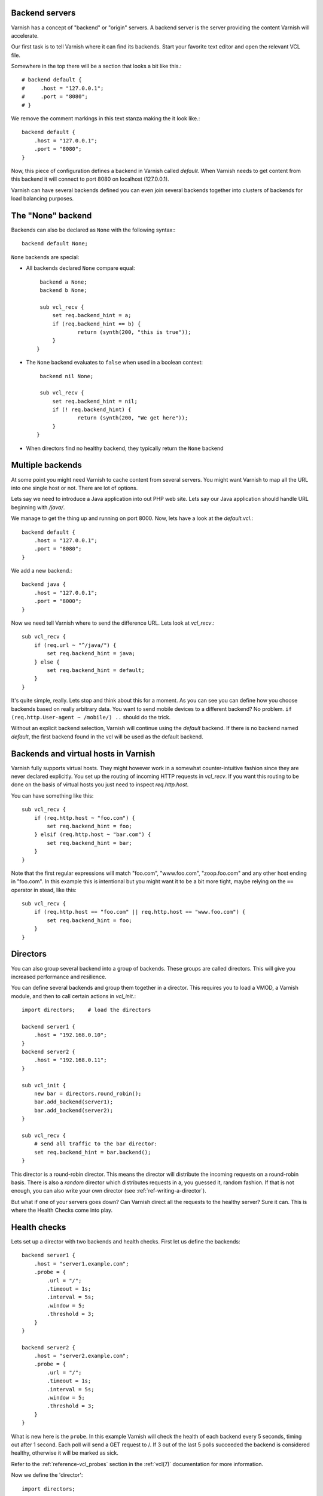 .. _users-guide-backend_servers:

Backend servers
---------------

Varnish has a concept of "backend" or "origin" servers. A backend
server is the server providing the content Varnish will accelerate.

Our first task is to tell Varnish where it can find its backends. Start
your favorite text editor and open the relevant VCL file.

Somewhere in the top there will be a section that looks a bit like this.::

    # backend default {
    #     .host = "127.0.0.1";
    #     .port = "8080";
    # }

We remove the comment markings in this text stanza making the it look like.::

    backend default {
        .host = "127.0.0.1";
        .port = "8080";
    }

Now, this piece of configuration defines a backend in Varnish called
*default*. When Varnish needs to get content from this backend it will
connect to port 8080 on localhost (127.0.0.1).

Varnish can have several backends defined you can even join
several backends together into clusters of backends for load balancing
purposes.

The "None" backend
------------------

Backends can also be declared as ``None`` with the following syntax:::

    backend default None;

``None`` backends are special:

* All backends declared ``None`` compare equal::

    backend a None;
    backend b None;

    sub vcl_recv {
	set req.backend_hint = a;
	if (req.backend_hint == b) {
		return (synth(200, "this is true"));
	}
   }

* The ``None`` backend evaluates to ``false`` when used in a boolean
  context::

    backend nil None;

    sub vcl_recv {
	set req.backend_hint = nil;
	if (! req.backend_hint) {
		return (synth(200, "We get here"));
	}
   }

* When directors find no healthy backend, they typically return the
  ``None`` backend

Multiple backends
-----------------

At some point you might need Varnish to cache content from several
servers. You might want Varnish to map all the URL into one single
host or not. There are lot of options.

Lets say we need to introduce a Java application into out PHP web
site. Lets say our Java application should handle URL beginning with
`/java/`.

We manage to get the thing up and running on port 8000. Now, lets have
a look at the `default.vcl`.::

    backend default {
        .host = "127.0.0.1";
        .port = "8080";
    }

We add a new backend.::

    backend java {
        .host = "127.0.0.1";
        .port = "8000";
    }

Now we need tell Varnish where to send the difference URL. Lets look at `vcl_recv`.::

    sub vcl_recv {
        if (req.url ~ "^/java/") {
            set req.backend_hint = java;
        } else {
            set req.backend_hint = default;
        }
    }

It's quite simple, really. Lets stop and think about this for a
moment. As you can see you can define how you choose backends based on
really arbitrary data. You want to send mobile devices to a different
backend? No problem. ``if (req.http.User-agent ~ /mobile/) ..`` should do the
trick.

Without an explicit backend selection, Varnish will continue using
the `default` backend. If there is no backend named `default`, the
first backend found in the vcl will be used as the default backend.


Backends and virtual hosts in Varnish
-------------------------------------

Varnish fully supports virtual hosts. They might however work in a somewhat
counter-intuitive fashion since they are never declared
explicitly. You set up the routing of incoming HTTP requests in
`vcl_recv`. If you want this routing to be done on the basis of virtual
hosts you just need to inspect `req.http.host`.

You can have something like this::

    sub vcl_recv {
        if (req.http.host ~ "foo.com") {
            set req.backend_hint = foo;
        } elsif (req.http.host ~ "bar.com") {
            set req.backend_hint = bar;
        }
    }

Note that the first regular expressions will match "foo.com",
"www.foo.com", "zoop.foo.com" and any other host ending in "foo.com". In
this example this is intentional but you might want it to be a bit
more tight, maybe relying on the ``==`` operator in stead, like this::

    sub vcl_recv {
        if (req.http.host == "foo.com" || req.http.host == "www.foo.com") {
            set req.backend_hint = foo;
        }
    }


.. _users-guide-advanced_backend_servers-directors:


Directors
---------

You can also group several backend into a group of backends. These
groups are called directors. This will give you increased performance
and resilience.

You can define several backends and group them together in a
director. This requires you to load a VMOD, a Varnish module, and then to
call certain actions in `vcl_init`.::


    import directors;    # load the directors

    backend server1 {
        .host = "192.168.0.10";
    }
    backend server2 {
        .host = "192.168.0.11";
    }

    sub vcl_init {
        new bar = directors.round_robin();
        bar.add_backend(server1);
        bar.add_backend(server2);
    }

    sub vcl_recv {
        # send all traffic to the bar director:
        set req.backend_hint = bar.backend();
    }

This director is a round-robin director. This means the director will
distribute the incoming requests on a round-robin basis. There is
also a *random* director which distributes requests in a, you guessed it,
random fashion. If that is not enough, you can also write your own director
(see :ref:`ref-writing-a-director`).

But what if one of your servers goes down? Can Varnish direct all the
requests to the healthy server? Sure it can. This is where the Health
Checks come into play.

.. _users-guide-advanced_backend_servers-health:

Health checks
-------------

Lets set up a director with two backends and health checks. First let
us define the backends::

    backend server1 {
        .host = "server1.example.com";
        .probe = {
            .url = "/";
            .timeout = 1s;
            .interval = 5s;
            .window = 5;
            .threshold = 3;
        }
    }

    backend server2 {
        .host = "server2.example.com";
        .probe = {
            .url = "/";
            .timeout = 1s;
            .interval = 5s;
            .window = 5;
            .threshold = 3;
        }
    }

What is new here is the ``probe``.  In this example Varnish will check the
health of each backend every 5 seconds, timing out after 1 second. Each
poll will send a GET request to /. If 3 out of the last 5 polls succeeded
the backend is considered healthy, otherwise it will be marked as sick.

Refer to the :ref:`reference-vcl_probes` section in the
:ref:`vcl(7)` documentation for more information.

Now we define the 'director'::

    import directors;

    sub vcl_init {
        new vdir = directors.round_robin();
        vdir.add_backend(server1);
        vdir.add_backend(server2);
    }

You use this `vdir` director as a backend_hint for requests, just like
you would with a simple backend. Varnish will not send traffic to hosts
that are marked as unhealthy.

Varnish can also serve stale content if all the backends are down. See
:ref:`users-guide-handling_misbehaving_servers` for more information on
how to enable this.

Please note that Varnish will keep health probes running for all loaded
VCLs. Varnish will coalesce probes that seem identical - so be careful
not to change the probe config if you do a lot of VCL loading. Unloading
the VCL will discard the probes. For more information on how to do this
please see ref:`reference-vcl-director`.

.. _users-guide-advanced_backend_connection-pooling:

Connection Pooling
------------------

Opening connections to backends always comes at a cost: Depending on
the type of connection and backend infrastructure, the overhead for
opening a new connection ranges from pretty low for a local Unix
domain socket (see :ref:`backend_definition` ``.path`` attribute) to
substantial for establishing possibly multiple TCP and/or TLS
connections over possibly multiple hops and long network
paths. However relevant the overhead, it certainly always exists.

So because re-using existing connections can generally be considered
to reduce overhead and latencies, Varnish pools backend connections by
default: Whenever a backend task is finished, the used connection is
not closed but rather added to a pool for later reuse. To avoid a
connection from being reused, the ``Connection: close`` http header
can be added in :ref:`vcl_backend_fetch`.

While backends are defined per VCL, connection pooling works across
VCLs and even across backends: By default, the identifier for pooled
connections is constructed from the ``.host``\ /\ ``.port`` or
``.path`` attributes of the :ref:`backend_definition` (VMODs can make
use of custom identifiers). So whenever two backends share the same
address information, irrespective of which VCLs they are defined in,
their connections are taken from a common pool.

If not actively closed by the backend, pooled connections are kept
open by Varnish until the :ref:`ref_param_backend_idle_timeout`
expires.
